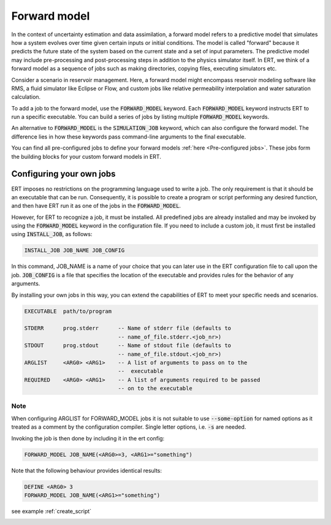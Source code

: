 
.. _forward_model_chapter:

Forward model
=============

In the context of uncertainty estimation and data assimilation,
a forward model refers to a predictive model that simulates how a system evolves
over time given certain inputs or initial conditions.
The model is called "forward" because it predicts the future state of the system based
on the current state and a set of input parameters.
The predictive model may include pre-processing and post-processing steps in addition
to the physics simulator itself.
In ERT, we think of a forward model as a sequence of jobs such as making directories,
copying files, executing simulators etc.

Consider a scenario in reservoir management.
Here, a forward model might encompass reservoir modeling software like RMS,
a fluid simulator like Eclipse or Flow, and custom jobs like relative permeability interpolation
and water saturation calculation.

To add a job to the forward model, use the :code:`FORWARD_MODEL` keyword.
Each :code:`FORWARD_MODEL` keyword instructs ERT to run a specific executable.
You can build a series of jobs by listing multiple :code:`FORWARD_MODEL` keywords.

An alternative to :code:`FORWARD_MODEL` is the :code:`SIMULATION_JOB` keyword,
which can also configure the forward model.
The difference lies in how these keywords pass command-line arguments to the final executable.

You can find all pre-configured jobs to define your forward models :ref:`here <Pre-configured jobs>`.
These jobs form the building blocks for your custom forward models in ERT.

.. _configure_own_jobs:

Configuring your own jobs
~~~~~~~~~~~~~~~~~~~~~~~~~

ERT imposes no restrictions on the programming language used to write a job.
The only requirement is that it should be an executable that can be run.
Consequently, it is possible to create a program or script performing any desired function,
and then have ERT run it as one of the jobs in the :code:`FORWARD_MODEL`.

However, for ERT to recognize a job, it must be installed. All predefined
jobs are already installed and may be invoked by using the
:code:`FORWARD_MODEL` keyword in the configuration file.
If you need to include a custom job, it must first be installed using :code:`INSTALL_JOB`,
as follows:

.. code-block:: bash

    INSTALL_JOB JOB_NAME JOB_CONFIG

In this command, JOB_NAME is a name of your choice that you can later use in
the ERT configuration file to call upon the job.
:code:`JOB_CONFIG` is a file that specifies the location of the executable
and provides rules for the behavior of any arguments.

By installing your own jobs in this way, you can extend the capabilities of ERT to meet your specific needs and scenarios.

.. code-block:: bash

    EXECUTABLE  path/to/program

    STDERR      prog.stderr      -- Name of stderr file (defaults to
                                 -- name_of_file.stderr.<job_nr>)
    STDOUT      prog.stdout      -- Name of stdout file (defaults to
                                 -- name_of_file.stdout.<job_nr>)
    ARGLIST     <ARG0> <ARG1>    -- A list of arguments to pass on to the
                                 --  executable
    REQUIRED    <ARG0> <ARG1>    -- A list of arguments required to be passed
                                 -- on to the executable

Note
____
When configuring ARGLIST for FORWARD_MODEL jobs it is not suitable to use
:code:`--some-option` for named options as it treated as a comment by the
configuration compiler. Single letter options, i.e. :code:`-s` are needed.

Invoking the job is then done by including it in the ert config:

.. code-block:: bash

    FORWARD_MODEL JOB_NAME(<ARG0>=3, <ARG1>="something")


Note that the following behaviour provides identical results:

.. code-block:: bash

    DEFINE <ARG0> 3
    FORWARD_MODEL JOB_NAME(<ARG1>="something")

see example :ref:`create_script`

.. _Pre-configured jobs:
.. ert_forward_model::

